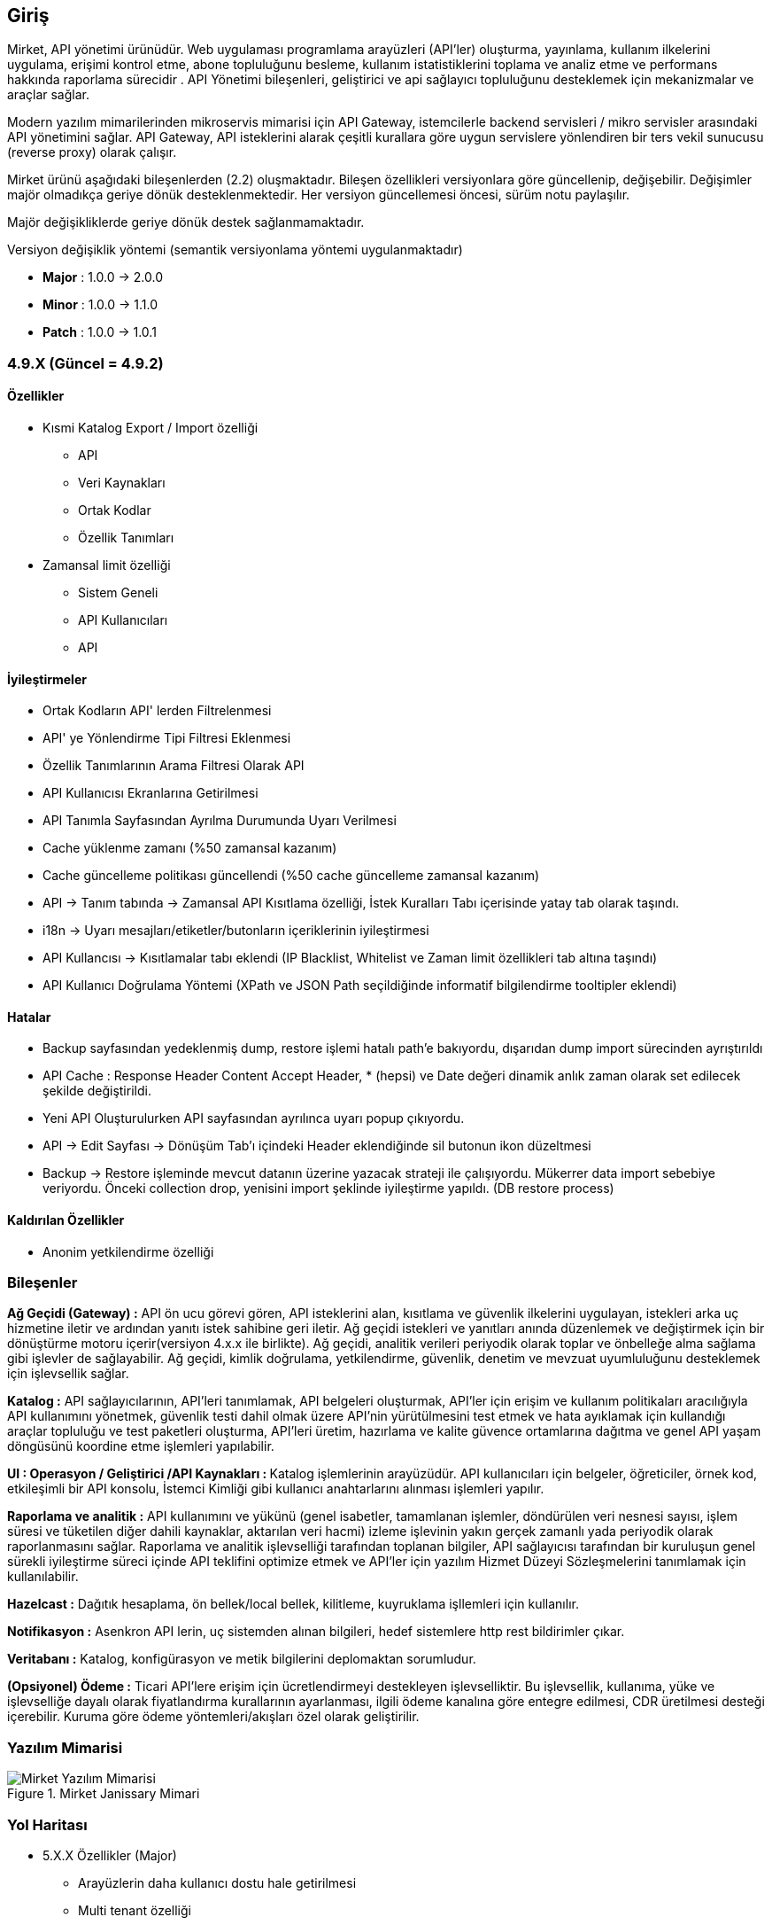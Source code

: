 == Giriş

Mirket, API yönetimi ürünüdür.
Web uygulaması programlama arayüzleri (API'ler) oluşturma, yayınlama, kullanım ilkelerini uygulama, erişimi kontrol etme, abone topluluğunu besleme, kullanım istatistiklerini toplama ve analiz etme ve performans hakkında raporlama sürecidir . API Yönetimi bileşenleri, geliştirici ve api sağlayıcı topluluğunu desteklemek için mekanizmalar ve araçlar sağlar.

Modern yazılım mimarilerinden mikroservis mimarisi için API Gateway, istemcilerle backend servisleri / mikro servisler arasındaki API yönetimini sağlar. API Gateway, API isteklerini alarak çeşitli kurallara göre uygun servislere yönlendiren bir ters vekil sunucusu (reverse proxy) olarak çalışır.

Mirket ürünü aşağıdaki bileşenlerden (2.2) oluşmaktadır. Bileşen özellikleri versiyonlara göre güncellenip, değişebilir. Değişimler majör olmadıkça geriye dönük desteklenmektedir. Her versiyon güncellemesi öncesi, sürüm notu paylaşılır.

Majör değişikliklerde geriye dönük destek sağlanmamaktadır.

Versiyon değişiklik yöntemi (semantik versiyonlama yöntemi uygulanmaktadır)

* **Major** : 1.0.0 -> 2.0.0
* **Minor** : 1.0.0 -> 1.1.0
* **Patch** : 1.0.0 -> 1.0.1


=== 4.9.X (Güncel = 4.9.2)

==== Özellikler

* Kısmi Katalog Export / Import özelliği
 - API
 - Veri Kaynakları
 - Ortak Kodlar
 - Özellik Tanımları
* Zamansal limit özelliği
 - Sistem Geneli
 - API Kullanıcıları
 - API

==== İyileştirmeler

* Ortak Kodların API' lerden Filtrelenmesi
* API' ye Yönlendirme Tipi Filtresi Eklenmesi
* Özellik Tanımlarının Arama Filtresi Olarak API
* API Kullanıcısı Ekranlarına Getirilmesi
* API Tanımla Sayfasından Ayrılma Durumunda Uyarı Verilmesi
* Cache yüklenme zamanı (%50 zamansal kazanım)
* Cache güncelleme politikası güncellendi (%50 cache güncelleme zamansal kazanım)
* API -> Tanım tabında -> Zamansal API Kısıtlama özelliği, İstek Kuralları Tabı içerisinde yatay tab olarak taşındı.
* i18n -> Uyarı mesajları/etiketler/butonların içeriklerinin iyileştirmesi
* API Kullancısı -> Kısıtlamalar tabı eklendi (IP Blacklist, Whitelist ve Zaman limit özellikleri tab altına taşındı)
* API Kullanıcı Doğrulama Yöntemi (XPath ve JSON Path seçildiğinde informatif bilgilendirme tooltipler eklendi)

==== Hatalar

* Backup sayfasından yedeklenmiş dump, restore işlemi hatalı path'e bakıyordu, dışarıdan dump import sürecinden ayrıştırıldı
* API Cache : Response Header Content Accept Header, * (hepsi) ve Date değeri dinamik anlık zaman olarak set edilecek şekilde değiştirildi.
* Yeni API Oluşturulurken API sayfasından ayrılınca uyarı popup çıkıyordu.
* API -> Edit Sayfası -> Dönüşüm Tab'ı içindeki Header eklendiğinde sil butonun ikon düzeltmesi
* Backup -> Restore işleminde mevcut datanın üzerine yazacak strateji ile çalışıyordu. Mükerrer data import sebebiye veriyordu. Önceki collection drop, yenisini import şeklinde iyileştirme yapıldı. (DB restore process)

==== Kaldırılan Özellikler

* Anonim yetkilendirme özelliği

=== Bileşenler

**Ağ Geçidi (Gateway) :** API ön ucu görevi gören, API isteklerini alan, kısıtlama ve güvenlik ilkelerini uygulayan, istekleri arka uç hizmetine iletir ve ardından yanıtı istek sahibine geri iletir. Ağ geçidi istekleri ve yanıtları anında düzenlemek ve değiştirmek için bir dönüştürme motoru içerir(versiyon 4.x.x ile birlikte). Ağ geçidi, analitik verileri periyodik olarak toplar ve önbelleğe alma sağlama gibi işlevler de sağlayabilir. Ağ geçidi, kimlik doğrulama, yetkilendirme, güvenlik, denetim ve mevzuat uyumluluğunu desteklemek için işlevsellik sağlar.

**Katalog :** API sağlayıcılarının, API'leri tanımlamak, API belgeleri oluşturmak, API'ler için erişim ve kullanım politikaları aracılığıyla API kullanımını yönetmek, güvenlik testi dahil olmak üzere API'nin yürütülmesini test etmek ve hata ayıklamak için kullandığı araçlar topluluğu ve test paketleri oluşturma, API'leri üretim, hazırlama ve kalite güvence ortamlarına dağıtma ve genel API yaşam döngüsünü koordine etme işlemleri yapılabilir.

**UI : Operasyon / Geliştirici /API Kaynakları : ** Katalog işlemlerinin arayüzüdür. API kullanıcıları için belgeler, öğreticiler, örnek kod, etkileşimli bir API konsolu, İstemci Kimliği gibi kullanıcı anahtarlarını alınması işlemleri yapılır.

**Raporlama ve analitik :** API kullanımını ve yükünü (genel isabetler, tamamlanan işlemler, döndürülen veri nesnesi sayısı, işlem süresi ve tüketilen diğer dahili kaynaklar, aktarılan veri hacmi) izleme işlevinin yakın gerçek zamanlı yada periyodik olarak raporlanmasını sağlar.  Raporlama ve analitik işlevselliği tarafından toplanan bilgiler, API sağlayıcısı tarafından bir kuruluşun genel sürekli iyileştirme süreci içinde API teklifini optimize etmek ve API'ler için yazılım Hizmet Düzeyi Sözleşmelerini tanımlamak için kullanılabilir.

**Hazelcast :** Dağıtık hesaplama, ön bellek/local bellek, kilitleme, kuyruklama işllemleri için kullanılır.

**Notifikasyon :** Asenkron API lerin, uç sistemden alınan bilgileri, hedef sistemlere http rest bildirimler çıkar.

**Veritabanı :** Katalog, konfigürasyon ve metik bilgilerini deplomaktan sorumludur.

**(Opsiyonel) Ödeme :** Ticari API'lere erişim için ücretlendirmeyi destekleyen işlevselliktir. Bu işlevsellik, kullanıma, yüke ve işlevselliğe dayalı olarak fiyatlandırma kurallarının ayarlanması, ilgili ödeme kanalına göre entegre edilmesi, CDR üretilmesi desteği içerebilir. Kuruma göre ödeme yöntemleri/akışları özel olarak geliştirilir.

=== Yazılım Mimarisi

.Mirket Janissary Mimari
image::mirket-architecture.png[Mirket Yazılım Mimarisi]

=== Yol Haritası

** 5.X.X Özellikler (Major)
* Arayüzlerin daha kullanıcı dostu hale getirilmesi
* Multi tenant özelliği
* Tenant bazlı tüm yetkinliklerin ayrıştırılması
* Tenant bazlı veritabanın ayrıştırılması
* Tenant bazlı loglamanın ayrıştırılması
* Tenant bazlı kaynak ayrıştırılması
* Tenant bazlı konteyner trafiğinin ayrıştırılması
* Public API Portal
* AI desteği (katalog, custom code generation)

** 4.10.X Planlanan Özellikler (Minor)

* JWT Yetkinliği (Beta sürüm)
* Hassas verinin maskelenmesi
* Gateway hatalarından alarm oluşturma özelliği
* Mantıksal API Grup özelliği
* API bazlı healtcheck
* Asteriks(*) bazlı basit yönlendirme özelliği

** 4.9.2 = Mevcut Özellikler

* Arayüzden DB restore özelliği
* Arayüzden ve Otomatik olarak DB backup özelliği
* Kısmi Katalog Export / Import
* Verimerkezleri arası katalog veri senkronizasyonu özelliği
* API - Kullanıcı Doğrulama (Header, Basic, QueryString, Request Body gibi)
* API - Kullanıcı yetkilendirme
* API ve API Kullanıcılar üzerinde Beyaz/Kara list bazlı IP kısıtlama, Zaman bazlı erişim kısıtlamaları
* REST + SOAP API desteği
* API ve API kullanıcısı bazlı istatistikleri tutma ve grafik olarak gösterme
* Anlık istatistik hesaplama ve near real-time gösterim
* İstek / Cevap dönüşümleri
* API, API Kullanıcı bazlı rate limit, API bazlı throttling
* Basit, Roud Robbin (Load Balancing), Custom (Groovy, JS Function) yönlendirmeler
* Dinamik/Statik merkezi konfigürasyonlar
* Rol bazlı yetkilendirilmiş portal
* Veri kaynağının servis olarak sağlanması (rdbms : oracle, mysql, mssql, postgresql, no-sql : mongo, cassandra)
* Asenkron API özelliği (kısıtlı kullanım)
* Notifikasyon özelliği
* Çoklu veri kaynağının birleştirilmesi (composite-api)
* Özellik bazlı yük dağılımı
* Operasyon / Geliştirici için zenginleştirilmiş online / offline doküman
* Geliştirici için api test özelliği
* Cache özelliği
* Kural bazlı api alarm üretilmesi özelliği
* Örnek kod üretilmesi özelliği
* Sistem, API bazlı log yönetimi özelliği
* Özel hata kodları özelliği
* API bazlı kural özelliği
* Dinamik kod yazımı özelliği (javascript, groovy)
* Organizasyon bazlı izole ortak kod/fonksiyon çağırma özelliği
* IDM Entegrasyonu
* SIEM loglama
* Çoklu domain desteği
* Konteyner DB (MongoDB)
* Mikroservis mimarisi
* Altyapı desteği (Docker, Kubernetes, Openshift)

